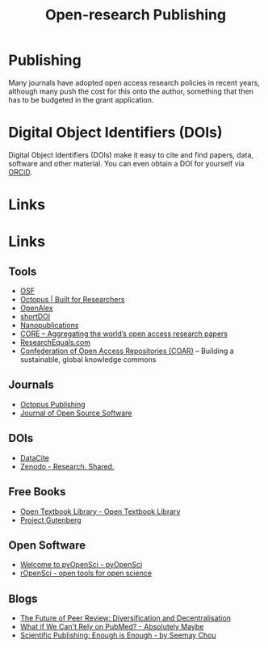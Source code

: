 :PROPERTIES:
:ID:       3df9f7ea-12c0-47ab-97a8-e2b3d6c72606
:ROAM_ALIASES: "Open Research : Publishing"
:mtime:    20250603222356 20231118213020 20231031201838 20231017154505 20230602072325 20230506081901 20230103103309 20220429104307
:ctime:    20220429104307
:END:
#+title: Open-research Publishing
#+filetags: :open-research::publishing:

* Publishing

Many journals have adopted open access research policies in recent years, although many push the cost for this onto the
author, something that then has to be budgeted in the grant application.

* Digital Object Identifiers (DOIs)

Digital Object Identifiers (DOIs) make it easy to cite and find papers, data, software and other material. You can even
obtain a DOI for yourself via [[https://orcid.org/][ORCiD]].

* Links


* Links

** Tools

+ [[https://osf.io/][OSF]]
+ [[https://www.octopus.ac/][Octopus | Built for Researchers]]
+ [[https://openalex.org/][OpenAlex]]
+ [[https://shortdoi.org/][shortDOI]]
+ [[https://nanopub.net/][Nanopublications]]
+ [[https://core.ac.uk/][CORE – Aggregating the world’s open access research papers]]
+ [[https://www.researchequals.com/][ResearchEquals.com]]
+ [[https://www.coar-repositories.org/][Confederation of Open Access Repositories (COAR)]]  – Building a sustainable, global knowledge commons

** Journals

+ [[https://octopuspublishing.org/][Octopus Publishing]]
+ [[https://joss.theoj.org/][Journal of Open Source Software]]

** DOIs

+ [[https://datacite.org/index.html][DataCite]]
+ [[https://zenodo.org/][Zenodo - Research. Shared.]]

** Free Books

+ [[https://open.umn.edu/opentextbooks/][Open Textbook Library - Open Textbook Library]]
+ [[https://www.gutenberg.org/][Project Gutenberg]]

** Open Software

+ [[https://www.pyopensci.org/][Welcome to pyOpenSci - pyOpenSci]]
+ [[https://ropensci.org/][rOpenSci - open tools for open science]]

** Blogs

+ [[https://www.highwirepress.com/blog/the-future-of-peer-review-diversification-and-decentralization/][The Future of Peer Review: Diversification and Decentralisation]]
+ [[https://absolutelymaybe.plos.org/2025/02/14/what-if-we-cant-rely-on-pubmed/][What if We Can't Rely on PubMed? - Absolutely Maybe]]
+ [[https://asterainstitute.substack.com/p/scientific-publishing-enough-is-enough][Scientific Publishing: Enough is Enough - by Seemay Chou]]
